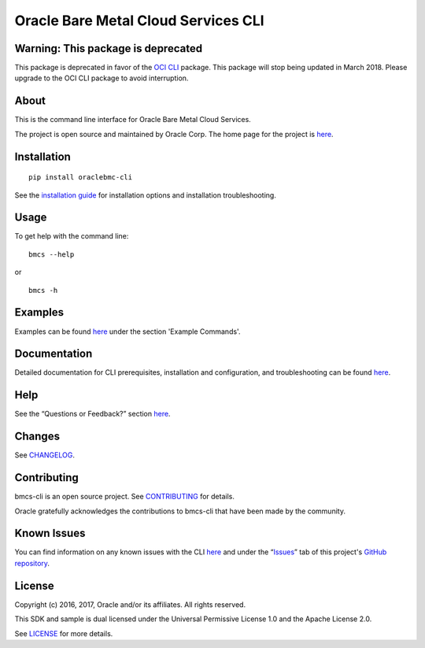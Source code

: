 Oracle Bare Metal Cloud Services CLI
~~~~~~~~~~~~~~~~~~~~~~~~~~~~~~~~~~~~

Warning: This package is deprecated
===================================
This package is deprecated in favor of the `OCI CLI <https://pypi.python.org/pypi/oci-cli>`_ package. This package will stop being updated in March 2018. Please upgrade to the OCI CLI package to avoid interruption.


About
=====
This is the command line interface for Oracle Bare Metal Cloud Services.

The project is open source and maintained by Oracle Corp. The home page for the project is `here`__.

__ https://docs.us-phoenix-1.oraclecloud.com/Content/API/SDKDocs/cli.htm


Installation
============

::

    pip install oraclebmc-cli

See the `installation guide`__ for installation options and installation troubleshooting.

__ https://docs.us-phoenix-1.oraclecloud.com/Content/API/SDKDocs/cli.htm#cli-install


Usage
=====
To get help with the command line:
::

    bmcs --help

or

::

    bmcs -h


Examples
========
Examples can be found here__ under the section 'Example Commands'.

__ https://docs.us-phoenix-1.oraclecloud.com/Content/API/SDKDocs/cli.htm#use


Documentation
=============

Detailed documentation for CLI prerequisites, installation and configuration, and troubleshooting can be found here__.

__ https://docs.us-phoenix-1.oraclecloud.com/Content/API/SDKDocs/cli.htm


Help
====
See the “Questions or Feedback?” section here__.

__ https://docs.us-phoenix-1.oraclecloud.com/Content/API/SDKDocs/cli.htm#questions


Changes
=======
See CHANGELOG__.

__ https://github.com/oracle/bmcs-cli/blob/master/CHANGELOG.rst


Contributing
============
bmcs-cli is an open source project. See CONTRIBUTING__ for details.

Oracle gratefully acknowledges the contributions to bmcs-cli that have been made by the community.

__ https://github.com/oracle/bmcs-cli/blob/master/CONTRIBUTING.rst


Known Issues
============
You can find information on any known issues with the CLI here__ and under the “Issues__” tab of this project's `GitHub repository`__.

__ https://docs.us-phoenix-1.oraclecloud.com/Content/knownissues.htm
__ https://github.com/oracle/bmcs-cli/issues
__ https://github.com/oracle/bmcs-cli


License
=======
Copyright (c) 2016, 2017, Oracle and/or its affiliates. All rights reserved.

This SDK and sample is dual licensed under the Universal Permissive License 1.0 and the Apache License 2.0.

See LICENSE__ for more details.

__ https://github.com/oracle/bmcs-cli/blob/master/LICENSE.txt